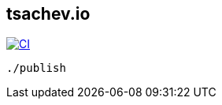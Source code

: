 == tsachev.io
image:https://travis-ci.org/tsachev/tsachev.github.io.svg?branch=editor["CI", link="https://travis-ci.org/tsachev/tsachev.github.io"]

[source,sh]
----
./publish
----